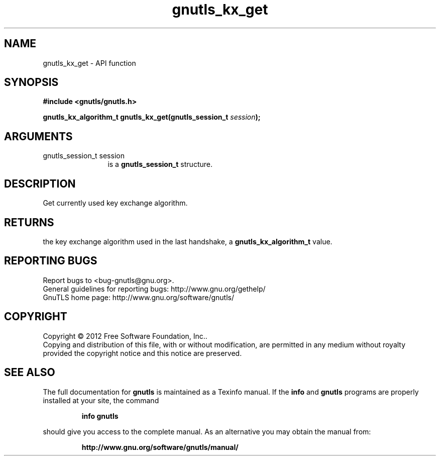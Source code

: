 .\" DO NOT MODIFY THIS FILE!  It was generated by gdoc.
.TH "gnutls_kx_get" 3 "3.0.19" "gnutls" "gnutls"
.SH NAME
gnutls_kx_get \- API function
.SH SYNOPSIS
.B #include <gnutls/gnutls.h>
.sp
.BI "gnutls_kx_algorithm_t gnutls_kx_get(gnutls_session_t " session ");"
.SH ARGUMENTS
.IP "gnutls_session_t session" 12
is a \fBgnutls_session_t\fP structure.
.SH "DESCRIPTION"
Get currently used key exchange algorithm.
.SH "RETURNS"
the key exchange algorithm used in the last handshake, a
\fBgnutls_kx_algorithm_t\fP value.
.SH "REPORTING BUGS"
Report bugs to <bug-gnutls@gnu.org>.
.br
General guidelines for reporting bugs: http://www.gnu.org/gethelp/
.br
GnuTLS home page: http://www.gnu.org/software/gnutls/

.SH COPYRIGHT
Copyright \(co 2012 Free Software Foundation, Inc..
.br
Copying and distribution of this file, with or without modification,
are permitted in any medium without royalty provided the copyright
notice and this notice are preserved.
.SH "SEE ALSO"
The full documentation for
.B gnutls
is maintained as a Texinfo manual.  If the
.B info
and
.B gnutls
programs are properly installed at your site, the command
.IP
.B info gnutls
.PP
should give you access to the complete manual.
As an alternative you may obtain the manual from:
.IP
.B http://www.gnu.org/software/gnutls/manual/
.PP
